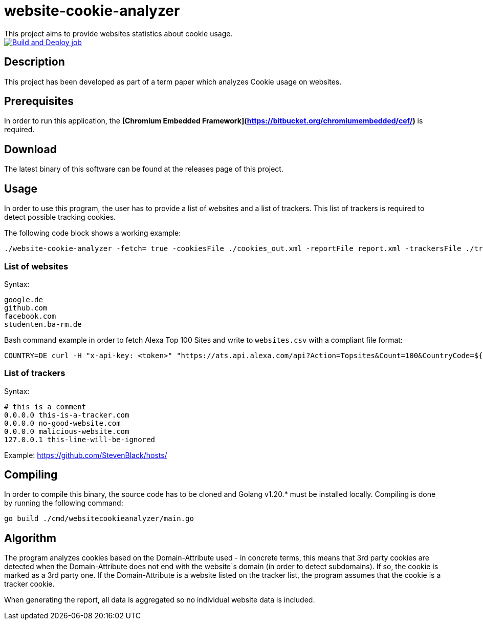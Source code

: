 = website-cookie-analyzer
This project aims to provide websites statistics about cookie usage.

[link=https://github.com/mmichaelb/website-cookie-analyzer/actions/workflows/build.yml]
image::https://github.com/mmichaelb/website-cookie-analyzer/actions/workflows/build.yml/badge.svg[Build and Deploy job]

== Description

This project has been developed as part of a term paper which analyzes Cookie usage on websites.

== Prerequisites

In order to run this application, the **[Chromium Embedded Framework](https://bitbucket.org/chromiumembedded/cef/)** is 
required.

== Download

The latest binary of this software can be found at the releases page of this project.

== Usage

In order to use this program, the user has to provide a list of websites and a list of trackers. This list of trackers
is required to detect possible tracking cookies.

The following code block shows a working example:

[source,bash]
----
./website-cookie-analyzer -fetch= true -cookiesFile ./cookies_out.xml -reportFile report.xml -trackersFile ./trackers.csv -websitesFile ./websites_100.csv
----

=== List of websites

Syntax:

[source,text]
----
google.de
github.com
facebook.com
studenten.ba-rm.de
----

Bash command example in order to fetch Alexa Top 100 Sites and write to `websites.csv` with a compliant file format:

[source,bash]
----
COUNTRY=DE curl -H "x-api-key: <token>" "https://ats.api.alexa.com/api?Action=Topsites&Count=100&CountryCode=${COUNTRY}&ResponseGroup=Country&Start=1&Output=json" | jq -r '.Ats.Results.Result.Alexa.TopSites.Country.Sites.Site[].DataUrl' > websites.csv
----

=== List of trackers

Syntax:

[source,text]
----
# this is a comment
0.0.0.0 this-is-a-tracker.com
0.0.0.0 no-good-website.com
0.0.0.0 malicious-website.com
127.0.0.1 this-line-will-be-ignored
----

Example: https://github.com/StevenBlack/hosts/

== Compiling

In order to compile this binary, the source code has to be cloned and Golang v1.20.* must be installed locally. 
Compiling is done by running the following command:

[source,bash]
----
go build ./cmd/websitecookieanalyzer/main.go
----

== Algorithm

The program analyzes cookies based on the Domain-Attribute used - in concrete terms, this means that 3rd party cookies 
are detected when the Domain-Attribute does not end with the website`s domain (in order to detect subdomains). If so,
the cookie is marked as a 3rd party one. If the Domain-Attribute is a website listed on the tracker list, the program 
assumes that the cookie is a tracker cookie.

When generating the report, all data is aggregated so no individual website data is included. 
